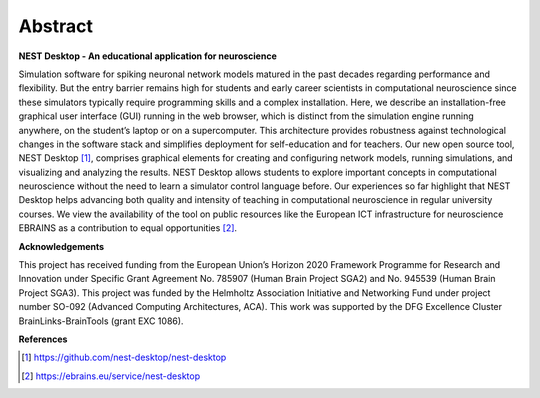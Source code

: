 Abstract
========

**NEST Desktop - An educational application for neuroscience**

Simulation software for spiking neuronal network models matured in the past decades regarding performance and flexibility.
But the entry barrier remains high for students and early career scientists in computational neuroscience since these simulators typically require programming skills and a complex installation.
Here, we describe an installation-free graphical user interface (GUI) running in the web browser, which is distinct from the simulation engine running anywhere, on the student’s laptop or on a supercomputer.
This architecture provides robustness against technological changes in the software stack and simplifies deployment for self-education and for teachers.
Our new open source tool, NEST Desktop [1]_, comprises graphical elements for creating and configuring network models, running simulations, and visualizing and analyzing the results.
NEST Desktop allows students to explore important concepts in computational neuroscience without the need to learn a simulator control language before.
Our experiences so far highlight that NEST Desktop helps advancing both quality and intensity of teaching in computational neuroscience in regular university courses.
We view the availability of the tool on public resources like the European ICT infrastructure for neuroscience EBRAINS as a contribution to equal opportunities [2]_.


**Acknowledgements**

This project has received funding from the European Union’s Horizon 2020 Framework Programme for Research and Innovation under Specific Grant Agreement No. 785907 (Human Brain Project SGA2) and No. 945539 (Human Brain Project SGA3).
This project was funded by the Helmholtz Association Initiative and Networking Fund under project number SO-092 (Advanced Computing Architectures, ACA).
This work was supported by the DFG Excellence Cluster BrainLinks-BrainTools (grant EXC 1086).


**References**

.. [1] https://github.com/nest-desktop/nest-desktop
.. [2] https://ebrains.eu/service/nest-desktop

